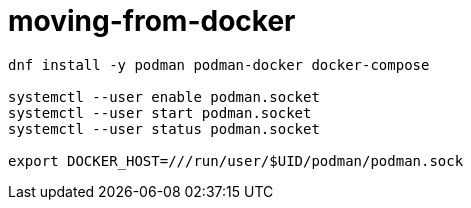 
= moving-from-docker

[source,shell script]
----
dnf install -y podman podman-docker docker-compose

systemctl --user enable podman.socket
systemctl --user start podman.socket
systemctl --user status podman.socket

export DOCKER_HOST=///run/user/$UID/podman/podman.sock

----
